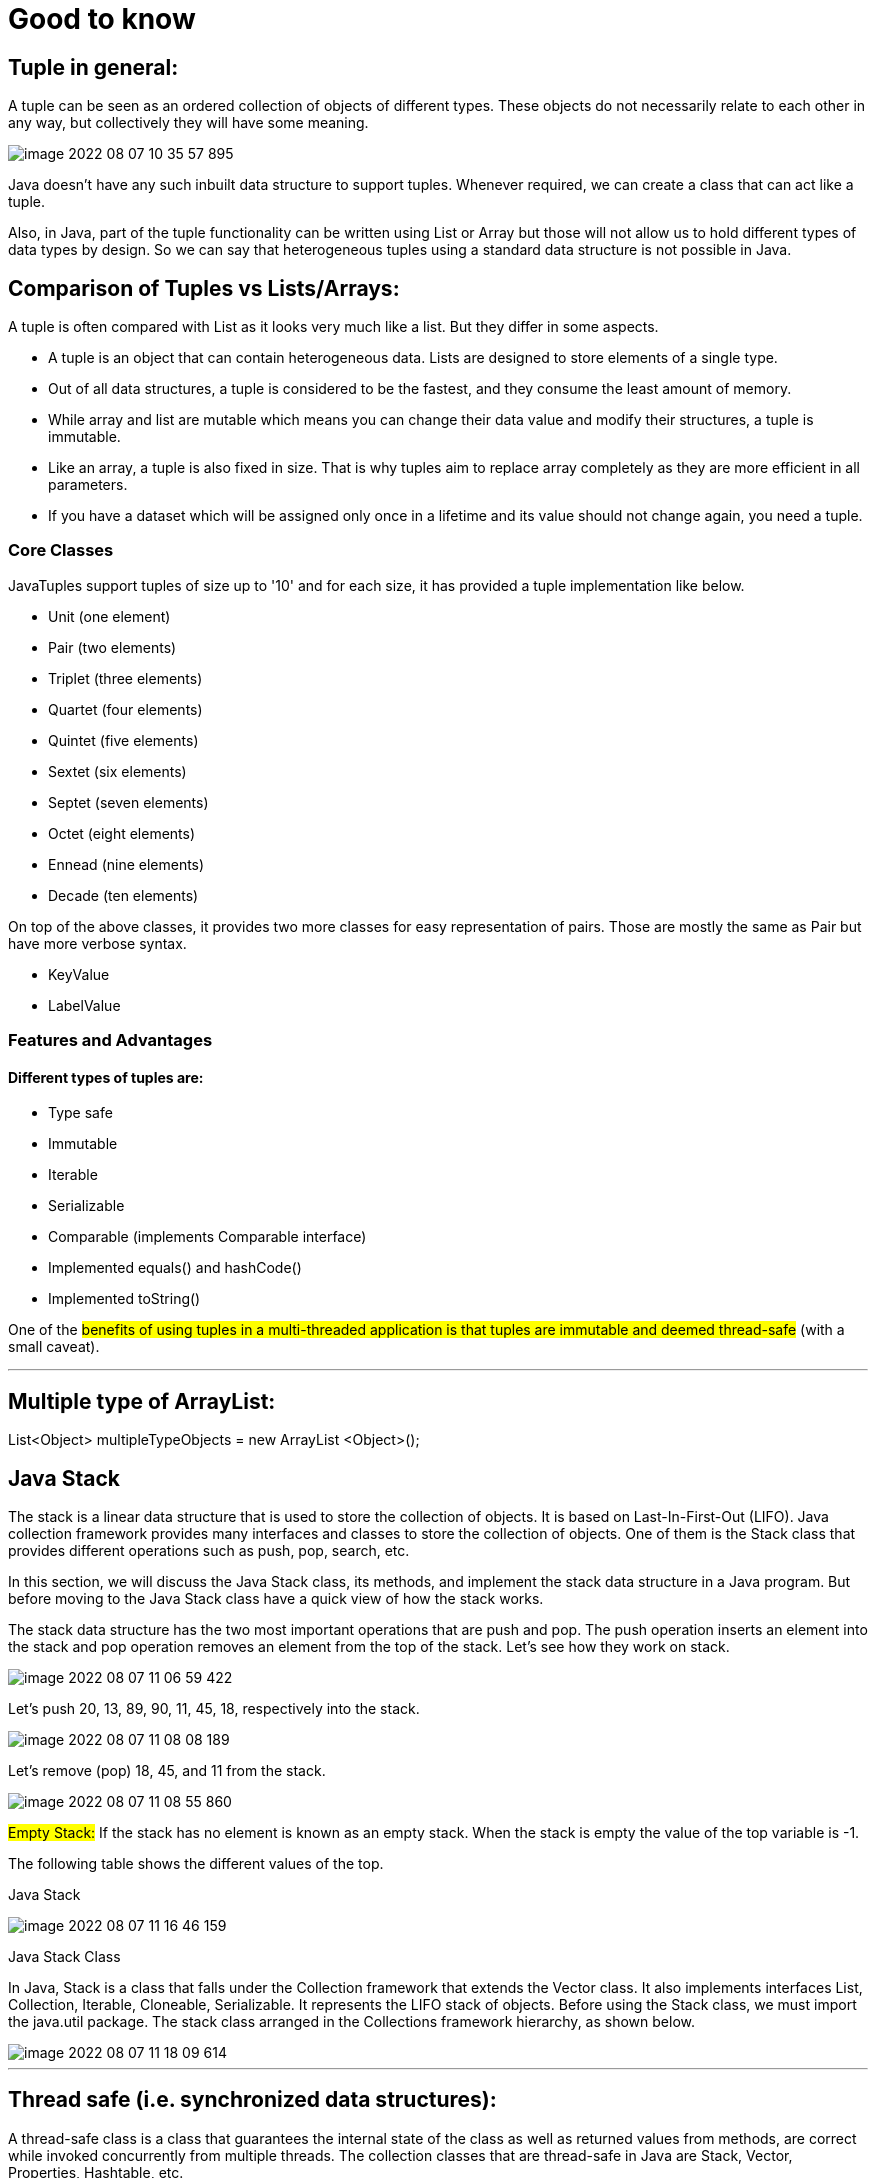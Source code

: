 = Good to know

== Tuple in general:

A tuple can be seen as an ordered collection of objects of different types. These objects do not necessarily relate to each other in any way, but collectively they will have some meaning.

image::../src/main/resources/static/img/image-2022-08-07-10-35-57-895.png[]

Java doesn't have any such inbuilt data structure to support tuples. Whenever required, we can create a class that can act like a tuple.

Also, in Java, part of the tuple functionality can be written using List or Array but those will not allow us to hold different types of data types by design. So we can say that heterogeneous tuples using a standard data structure is not possible in Java.


== Comparison of Tuples vs Lists/Arrays:

A tuple is often compared with List as it looks very much like a list. But they differ in some aspects.

- A tuple is an object that can contain heterogeneous data. Lists are designed to store elements of a single type.

- Out of all data structures, a tuple is considered to be the fastest, and they consume the least amount of memory.

- While array and list are mutable which means you can change their data value and modify their structures, a tuple is immutable.

- Like an array, a tuple is also fixed in size. That is why tuples aim to replace array completely as they are more efficient in all parameters.

- If you have a dataset which will be assigned only once in a lifetime and its value should not change again, you need a tuple.

=== Core Classes

JavaTuples support tuples of size up to '10' and for each size, it has provided a tuple implementation like below.

- Unit (one element)
- Pair (two elements)
- Triplet (three elements)
- Quartet (four elements)
- Quintet (five elements)
- Sextet (six elements)
- Septet (seven elements)
- Octet (eight elements)
- Ennead (nine elements)
- Decade (ten elements)

On top of the above classes, it provides two more classes for easy representation of pairs. Those are mostly the same as Pair but have more verbose syntax.

- KeyValue
- LabelValue

=== Features and Advantages
==== Different types of tuples are:

- Type safe
- Immutable
- Iterable
- Serializable
- Comparable (implements Comparable interface)
- Implemented equals() and hashCode()
- Implemented toString()

One of the #benefits of using tuples in a multi-threaded application is that tuples are immutable and deemed thread-safe# (with a small caveat).

'''

== Multiple type of ArrayList:

List<Object> multipleTypeObjects = new ArrayList <Object>();

== Java Stack

The stack is a linear data structure that is used to store the collection of objects. It is based on Last-In-First-Out (LIFO). Java collection framework provides many interfaces and classes to store the collection of objects. One of them is the Stack class that provides different operations such as push, pop, search, etc.

In this section, we will discuss the Java Stack class, its methods, and implement the stack data structure in a Java program. But before moving to the Java Stack class have a quick view of how the stack works.

The stack data structure has the two most important operations that are push and pop. The push operation inserts an element into the stack and pop operation removes an element from the top of the stack. Let's see how they work on stack.

image::../src/main/resources/static/img/image-2022-08-07-11-06-59-422.png[]

Let's push 20, 13, 89, 90, 11, 45, 18, respectively into the stack.

image::../src/main/resources/static/img/image-2022-08-07-11-08-08-189.png[]

Let's remove (pop) 18, 45, and 11 from the stack.

image::../src/main/resources/static/img/image-2022-08-07-11-08-55-860.png[]

#Empty Stack:# If the stack has no element is known as an empty stack. When the stack is empty the value of the top variable is -1.

The following table shows the different values of the top.

Java Stack

image::../src/main/resources/static/img/image-2022-08-07-11-16-46-159.png[]

Java Stack Class

In Java, Stack is a class that falls under the Collection framework that extends the Vector class. It also implements interfaces List, Collection, Iterable, Cloneable, Serializable. It represents the LIFO stack of objects. Before using the Stack class, we must import the java.util package. The stack class arranged in the Collections framework hierarchy, as shown below.

image::../src/main/resources/static/img/image-2022-08-07-11-18-09-614.png[]

'''

== Thread safe (i.e. synchronized data structures):

A thread-safe class is a class that guarantees the internal state of the class as well as returned values from methods, are correct while invoked concurrently from multiple threads. The collection classes that are thread-safe in Java are Stack, Vector, Properties, Hashtable, etc.

https://www.tutorialspoint.com/which-collection-classes-are-thread-safe-in-java

https://stackoverflow.com/questions/6045648/which-java-collections-are-synchronizedthread-safe-which-are-not

=== Thread safe Collections:

- ConcurrentHashMap

    Thread safe without having to synchronize the whole map Very fast reads while write is done with a lock No locking at the object level Uses multitude of locks.

- SynchronizedHashMap

    Object level synchronization Both read and writes acquire a lock Locking the collection has a performance drawback May cause contention

- Vector

- HashTable

- CopyOnWriteArrayList

- CopyOnWriteArraySet

- Stack

- Tuple

#Rest all are not thread safe#
